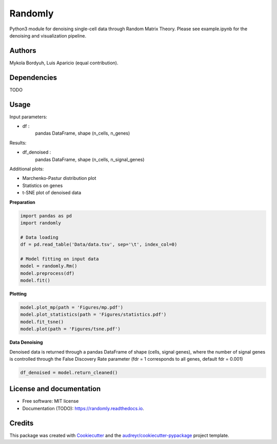 ========
Randomly
========

Python3 module for denoising single-cell data through Random Matrix Theory. Please see example.ipynb for the denoising and visualization pipeline.

.. image:: https://img.shields.io/pypi/v/randomly.svg
        :target: https://pypi.python.org/pypi/randomly

.. image:: https://img.shields.io/travis/luisaparicio/randomly.svg
        :target: https://travis-ci.org/luisaparicio/randomly

.. image:: https://readthedocs.org/projects/randomly/badge/?version=latest
        :target: https://randomly.readthedocs.io/en/latest/?badge=latest
        :alt: Documentation Status

Authors
-------

Mykola Bordyuh, Luis Aparicio (equal contribution).

Dependencies
------------

TODO

Usage 
-----

Input parameters:

- df :
    pandas DataFrame, shape (n_cells, n_genes)

Results:

- df_denoised :
    pandas DataFrame, shape (n_cells, n_signal_genes)

Additional plots:  

- Marchenko-Pastur distribution plot
- Statistics on genes
- t-SNE plot of denoised data

**Preparation**

.. code:: python
    
    import pandas as pd
    import randomly

    # Data loading
    df = pd.read_table('Data/data.tsv', sep='\t', index_col=0)

    # Model fitting on input data
    model = randomly.Rm()
    model.preprocess(df)
    model.fit()


**Plotting**

.. code:: python

    model.plot_mp(path = 'Figures/mp.pdf')
    model.plot_statistics(path = 'Figures/statistics.pdf')
    model.fit_tsne()
    model.plot(path = 'Figures/tsne.pdf')


**Data Denoising**

Denoised data is returned through a pandas DataFrame of shape (cells, signal genes), where the number of signal genes is controlled through the False Discovery Rate parameter (fdr = 1 corresponds to all genes, default fdr = 0.001)

.. code:: python
    
    df_denoised = model.return_cleaned()


License and documentation
-------------------------

* Free software: MIT license
* Documentation (TODO): https://randomly.readthedocs.io.

Credits
-------

This package was created with Cookiecutter_ and the `audreyr/cookiecutter-pypackage`_ project template.

.. _Cookiecutter: https://github.com/audreyr/cookiecutter
.. _`audreyr/cookiecutter-pypackage`: https://github.com/audreyr/cookiecutter-pypackage
